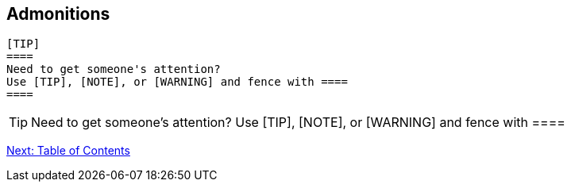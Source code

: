 ## Admonitions


 [TIP]
 ====
 Need to get someone's attention?
 Use [TIP], [NOTE], or [WARNING] and fence with ====
 ====

[TIP]
====
Need to get someone's attention?
Use [TIP], [NOTE], or [WARNING] and fence with ====
====

link:table-of-contents.adoc[Next: Table of Contents]

